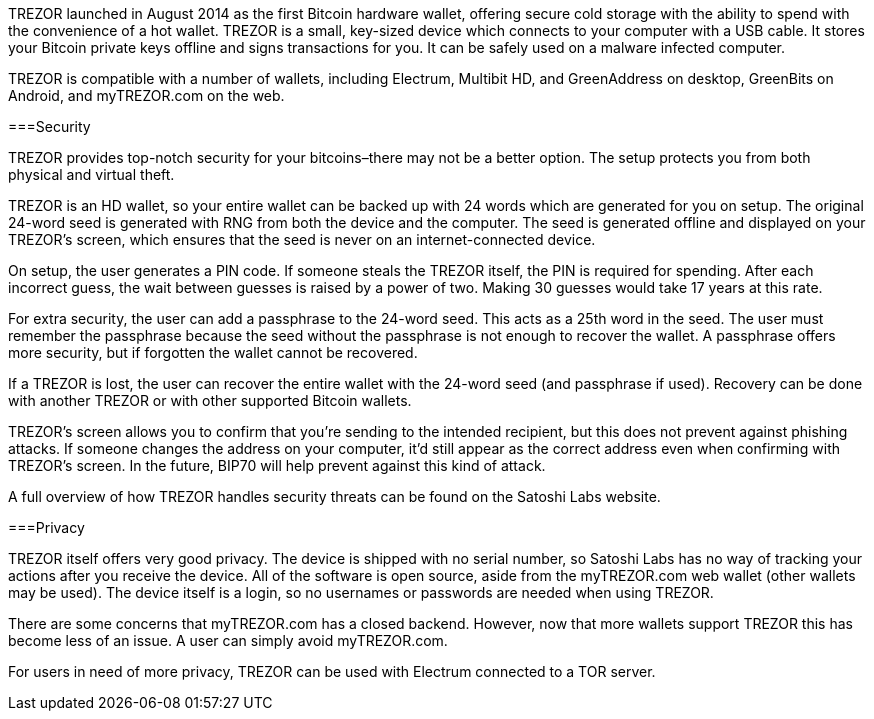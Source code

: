 TREZOR launched in August 2014 as the first Bitcoin hardware wallet, offering secure cold storage with the ability to spend with the convenience of a hot wallet. TREZOR is a small, key-sized device which connects to your computer with a USB cable. It stores your Bitcoin private keys offline and signs transactions for you. It can be safely used on a malware infected computer.

TREZOR is compatible with a number of wallets, including Electrum, Multibit HD, and GreenAddress on desktop, GreenBits on Android, and myTREZOR.com on the web.

===Security

TREZOR provides top-notch security for your bitcoins–there may not be a better option. The setup protects you from both physical and virtual theft.

TREZOR is an HD wallet, so your entire wallet can be backed up with 24 words which are generated for you on setup. The original 24-word seed is generated with RNG from both the device and the computer. The seed is generated offline and displayed on your TREZOR’s screen, which ensures that the seed is never on an internet-connected device.

On setup, the user generates a PIN code. If someone steals the TREZOR itself, the PIN is required for spending. After each incorrect guess, the wait between guesses is raised by a power of two. Making 30 guesses would take 17 years at this rate.

For extra security, the user can add a passphrase to the 24-word seed. This acts as a 25th word in the seed. The user must remember the passphrase because the seed without the passphrase is not enough to recover the wallet. A passphrase offers more security, but if forgotten the wallet cannot be recovered.

If a TREZOR is lost, the user can recover the entire wallet with the 24-word seed (and passphrase if used). Recovery can be done with another TREZOR or with other supported Bitcoin wallets.

TREZOR’s screen allows you to confirm that you’re sending to the intended recipient, but this does not prevent against phishing attacks. If someone changes the address on your computer, it’d still appear as the correct address even when confirming with TREZOR’s screen. In the future, BIP70 will help prevent against this kind of attack.

A full overview of how TREZOR handles security threats can be found on the Satoshi Labs website.

===Privacy

TREZOR itself offers very good privacy. The device is shipped with no serial number, so Satoshi Labs has no way of tracking your actions after you receive the device. All of the software is open source, aside from the myTREZOR.com web wallet (other wallets may be used). The device itself is a login, so no usernames or passwords are needed when using TREZOR.

There are some concerns that myTREZOR.com has a closed backend. However, now that more wallets support TREZOR this has become less of an issue. A user can simply avoid myTREZOR.com.

For users in need of more privacy, TREZOR can be used with Electrum connected to a TOR server.
